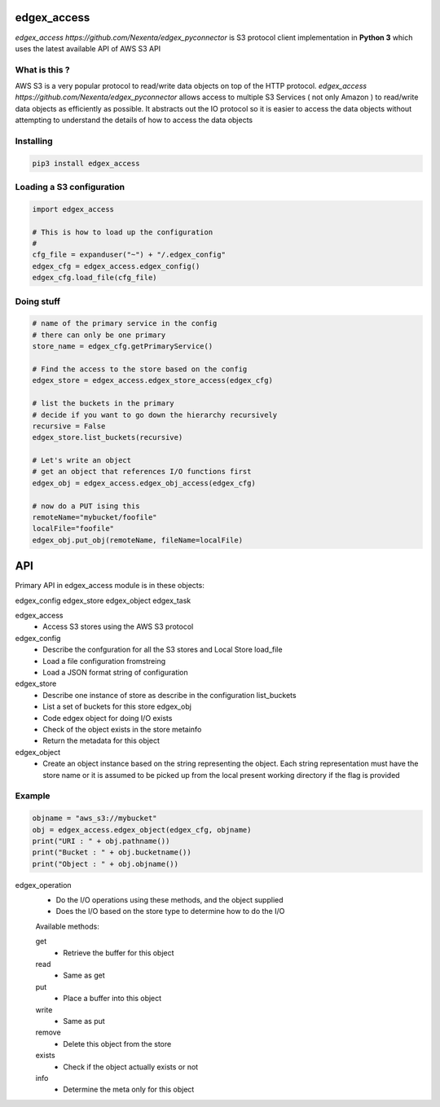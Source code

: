 edgex_access
============

`edgex_access https://github.com/Nexenta/edgex_pyconnector` is S3 protocol client implementation in **Python 3** which uses
the latest available API of AWS S3 API

What is this ?
--------------

AWS S3 is a very popular protocol to read/write data objects on top of the 
HTTP protocol. `edgex_access https://github.com/Nexenta/edgex_pyconnector`  allows access to multiple S3 Services 
( not only Amazon ) to read/write data objects as efficiently as possible. 
It abstracts out the IO protocol so it is easier to access the data objects without 
attempting to understand the details of how to access the data objects

Installing
----------
.. code-block:: sh 

  pip3 install edgex_access


Loading a S3 configuration 
--------------------------

.. code-block:: python

   import edgex_access

   # This is how to load up the configuration 
   #
   cfg_file = expanduser("~") + "/.edgex_config"
   edgex_cfg = edgex_access.edgex_config()
   edgex_cfg.load_file(cfg_file)

Doing stuff
-----------
.. code-block:: python

    # name of the primary service in the config 
    # there can only be one primary 
    store_name = edgex_cfg.getPrimaryService()
     
    # Find the access to the store based on the config
    edgex_store = edgex_access.edgex_store_access(edgex_cfg)

    # list the buckets in the primary
    # decide if you want to go down the hierarchy recursively
    recursive = False
    edgex_store.list_buckets(recursive)

    # Let's write an object 
    # get an object that references I/O functions first 
    edgex_obj = edgex_access.edgex_obj_access(edgex_cfg)

    # now do a PUT ising this
    remoteName="mybucket/foofile"
    localFile="foofile"
    edgex_obj.put_obj(remoteName, fileName=localFile)

API
====

Primary API in edgex_access module is in these objects:

edgex_config
edgex_store
edgex_object
edgex_task

edgex_access
        - Access S3 stores using the AWS S3 protocol 

edgex_config
        - Describe the confguration for all the S3 stores and Local Store load_file
        - Load a file configuration fromstreing
        - Load a JSON format string of configuration

edgex_store
        - Describe one instance of store as describe in the configuration list_buckets
        - List a set of buckets for this store edgex_obj
        - Code edgex object for doing I/O exists
        - Check of the object exists in the store metainfo
        - Return the metadata for this object 

edgex_object
        - Create an object instance based on the string representing the object. 
          Each string representation must have the store name or it is assumed to be
          picked up from the local present working directory if the flag is provided

Example
-------
.. code-block:: python

   objname = "aws_s3://mybucket"
   obj = edgex_access.edgex_object(edgex_cfg, objname)
   print("URI : " + obj.pathname())
   print("Bucket : " + obj.bucketname())
   print("Object : " + obj.objname())


edgex_operation
        - Do the I/O operations using these methods, and the object supplied
        - Does the I/O based on the store type to determine how to do the I/O

        Available methods:

        get
                - Retrieve the buffer for this object 
        read
                - Same as get
        put
                - Place a buffer into this object 
        write
                - Same as put
        remove
                - Delete this object from the store
        exists
                - Check if the object actually exists or not
        info
                - Determine the meta only for this object




